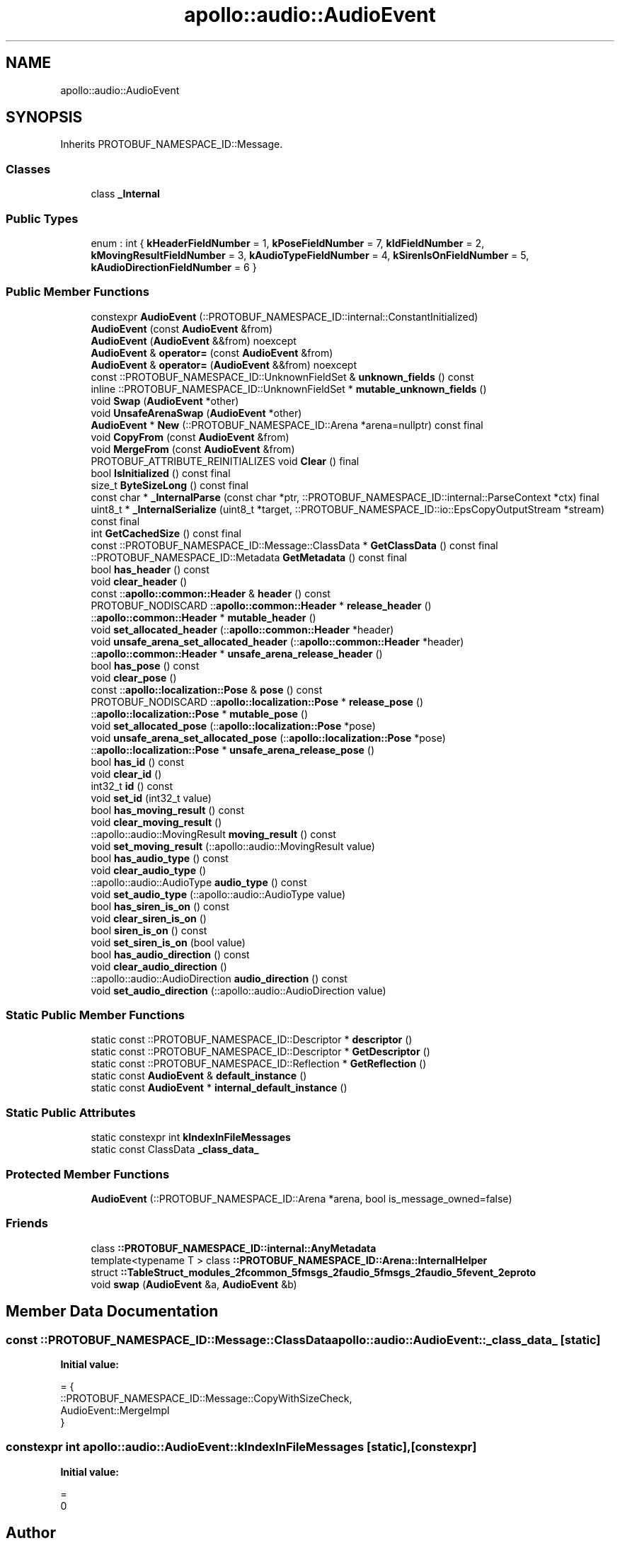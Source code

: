 .TH "apollo::audio::AudioEvent" 3 "Sun Sep 3 2023" "Version 8.0" "Cyber-Cmake" \" -*- nroff -*-
.ad l
.nh
.SH NAME
apollo::audio::AudioEvent
.SH SYNOPSIS
.br
.PP
.PP
Inherits PROTOBUF_NAMESPACE_ID::Message\&.
.SS "Classes"

.in +1c
.ti -1c
.RI "class \fB_Internal\fP"
.br
.in -1c
.SS "Public Types"

.in +1c
.ti -1c
.RI "enum : int { \fBkHeaderFieldNumber\fP = 1, \fBkPoseFieldNumber\fP = 7, \fBkIdFieldNumber\fP = 2, \fBkMovingResultFieldNumber\fP = 3, \fBkAudioTypeFieldNumber\fP = 4, \fBkSirenIsOnFieldNumber\fP = 5, \fBkAudioDirectionFieldNumber\fP = 6 }"
.br
.in -1c
.SS "Public Member Functions"

.in +1c
.ti -1c
.RI "constexpr \fBAudioEvent\fP (::PROTOBUF_NAMESPACE_ID::internal::ConstantInitialized)"
.br
.ti -1c
.RI "\fBAudioEvent\fP (const \fBAudioEvent\fP &from)"
.br
.ti -1c
.RI "\fBAudioEvent\fP (\fBAudioEvent\fP &&from) noexcept"
.br
.ti -1c
.RI "\fBAudioEvent\fP & \fBoperator=\fP (const \fBAudioEvent\fP &from)"
.br
.ti -1c
.RI "\fBAudioEvent\fP & \fBoperator=\fP (\fBAudioEvent\fP &&from) noexcept"
.br
.ti -1c
.RI "const ::PROTOBUF_NAMESPACE_ID::UnknownFieldSet & \fBunknown_fields\fP () const"
.br
.ti -1c
.RI "inline ::PROTOBUF_NAMESPACE_ID::UnknownFieldSet * \fBmutable_unknown_fields\fP ()"
.br
.ti -1c
.RI "void \fBSwap\fP (\fBAudioEvent\fP *other)"
.br
.ti -1c
.RI "void \fBUnsafeArenaSwap\fP (\fBAudioEvent\fP *other)"
.br
.ti -1c
.RI "\fBAudioEvent\fP * \fBNew\fP (::PROTOBUF_NAMESPACE_ID::Arena *arena=nullptr) const final"
.br
.ti -1c
.RI "void \fBCopyFrom\fP (const \fBAudioEvent\fP &from)"
.br
.ti -1c
.RI "void \fBMergeFrom\fP (const \fBAudioEvent\fP &from)"
.br
.ti -1c
.RI "PROTOBUF_ATTRIBUTE_REINITIALIZES void \fBClear\fP () final"
.br
.ti -1c
.RI "bool \fBIsInitialized\fP () const final"
.br
.ti -1c
.RI "size_t \fBByteSizeLong\fP () const final"
.br
.ti -1c
.RI "const char * \fB_InternalParse\fP (const char *ptr, ::PROTOBUF_NAMESPACE_ID::internal::ParseContext *ctx) final"
.br
.ti -1c
.RI "uint8_t * \fB_InternalSerialize\fP (uint8_t *target, ::PROTOBUF_NAMESPACE_ID::io::EpsCopyOutputStream *stream) const final"
.br
.ti -1c
.RI "int \fBGetCachedSize\fP () const final"
.br
.ti -1c
.RI "const ::PROTOBUF_NAMESPACE_ID::Message::ClassData * \fBGetClassData\fP () const final"
.br
.ti -1c
.RI "::PROTOBUF_NAMESPACE_ID::Metadata \fBGetMetadata\fP () const final"
.br
.ti -1c
.RI "bool \fBhas_header\fP () const"
.br
.ti -1c
.RI "void \fBclear_header\fP ()"
.br
.ti -1c
.RI "const ::\fBapollo::common::Header\fP & \fBheader\fP () const"
.br
.ti -1c
.RI "PROTOBUF_NODISCARD ::\fBapollo::common::Header\fP * \fBrelease_header\fP ()"
.br
.ti -1c
.RI "::\fBapollo::common::Header\fP * \fBmutable_header\fP ()"
.br
.ti -1c
.RI "void \fBset_allocated_header\fP (::\fBapollo::common::Header\fP *header)"
.br
.ti -1c
.RI "void \fBunsafe_arena_set_allocated_header\fP (::\fBapollo::common::Header\fP *header)"
.br
.ti -1c
.RI "::\fBapollo::common::Header\fP * \fBunsafe_arena_release_header\fP ()"
.br
.ti -1c
.RI "bool \fBhas_pose\fP () const"
.br
.ti -1c
.RI "void \fBclear_pose\fP ()"
.br
.ti -1c
.RI "const ::\fBapollo::localization::Pose\fP & \fBpose\fP () const"
.br
.ti -1c
.RI "PROTOBUF_NODISCARD ::\fBapollo::localization::Pose\fP * \fBrelease_pose\fP ()"
.br
.ti -1c
.RI "::\fBapollo::localization::Pose\fP * \fBmutable_pose\fP ()"
.br
.ti -1c
.RI "void \fBset_allocated_pose\fP (::\fBapollo::localization::Pose\fP *pose)"
.br
.ti -1c
.RI "void \fBunsafe_arena_set_allocated_pose\fP (::\fBapollo::localization::Pose\fP *pose)"
.br
.ti -1c
.RI "::\fBapollo::localization::Pose\fP * \fBunsafe_arena_release_pose\fP ()"
.br
.ti -1c
.RI "bool \fBhas_id\fP () const"
.br
.ti -1c
.RI "void \fBclear_id\fP ()"
.br
.ti -1c
.RI "int32_t \fBid\fP () const"
.br
.ti -1c
.RI "void \fBset_id\fP (int32_t value)"
.br
.ti -1c
.RI "bool \fBhas_moving_result\fP () const"
.br
.ti -1c
.RI "void \fBclear_moving_result\fP ()"
.br
.ti -1c
.RI "::apollo::audio::MovingResult \fBmoving_result\fP () const"
.br
.ti -1c
.RI "void \fBset_moving_result\fP (::apollo::audio::MovingResult value)"
.br
.ti -1c
.RI "bool \fBhas_audio_type\fP () const"
.br
.ti -1c
.RI "void \fBclear_audio_type\fP ()"
.br
.ti -1c
.RI "::apollo::audio::AudioType \fBaudio_type\fP () const"
.br
.ti -1c
.RI "void \fBset_audio_type\fP (::apollo::audio::AudioType value)"
.br
.ti -1c
.RI "bool \fBhas_siren_is_on\fP () const"
.br
.ti -1c
.RI "void \fBclear_siren_is_on\fP ()"
.br
.ti -1c
.RI "bool \fBsiren_is_on\fP () const"
.br
.ti -1c
.RI "void \fBset_siren_is_on\fP (bool value)"
.br
.ti -1c
.RI "bool \fBhas_audio_direction\fP () const"
.br
.ti -1c
.RI "void \fBclear_audio_direction\fP ()"
.br
.ti -1c
.RI "::apollo::audio::AudioDirection \fBaudio_direction\fP () const"
.br
.ti -1c
.RI "void \fBset_audio_direction\fP (::apollo::audio::AudioDirection value)"
.br
.in -1c
.SS "Static Public Member Functions"

.in +1c
.ti -1c
.RI "static const ::PROTOBUF_NAMESPACE_ID::Descriptor * \fBdescriptor\fP ()"
.br
.ti -1c
.RI "static const ::PROTOBUF_NAMESPACE_ID::Descriptor * \fBGetDescriptor\fP ()"
.br
.ti -1c
.RI "static const ::PROTOBUF_NAMESPACE_ID::Reflection * \fBGetReflection\fP ()"
.br
.ti -1c
.RI "static const \fBAudioEvent\fP & \fBdefault_instance\fP ()"
.br
.ti -1c
.RI "static const \fBAudioEvent\fP * \fBinternal_default_instance\fP ()"
.br
.in -1c
.SS "Static Public Attributes"

.in +1c
.ti -1c
.RI "static constexpr int \fBkIndexInFileMessages\fP"
.br
.ti -1c
.RI "static const ClassData \fB_class_data_\fP"
.br
.in -1c
.SS "Protected Member Functions"

.in +1c
.ti -1c
.RI "\fBAudioEvent\fP (::PROTOBUF_NAMESPACE_ID::Arena *arena, bool is_message_owned=false)"
.br
.in -1c
.SS "Friends"

.in +1c
.ti -1c
.RI "class \fB::PROTOBUF_NAMESPACE_ID::internal::AnyMetadata\fP"
.br
.ti -1c
.RI "template<typename T > class \fB::PROTOBUF_NAMESPACE_ID::Arena::InternalHelper\fP"
.br
.ti -1c
.RI "struct \fB::TableStruct_modules_2fcommon_5fmsgs_2faudio_5fmsgs_2faudio_5fevent_2eproto\fP"
.br
.ti -1c
.RI "void \fBswap\fP (\fBAudioEvent\fP &a, \fBAudioEvent\fP &b)"
.br
.in -1c
.SH "Member Data Documentation"
.PP 
.SS "const ::PROTOBUF_NAMESPACE_ID::Message::ClassData apollo::audio::AudioEvent::_class_data_\fC [static]\fP"
\fBInitial value:\fP
.PP
.nf
= {
    ::PROTOBUF_NAMESPACE_ID::Message::CopyWithSizeCheck,
    AudioEvent::MergeImpl
}
.fi
.SS "constexpr int apollo::audio::AudioEvent::kIndexInFileMessages\fC [static]\fP, \fC [constexpr]\fP"
\fBInitial value:\fP
.PP
.nf
=
    0
.fi


.SH "Author"
.PP 
Generated automatically by Doxygen for Cyber-Cmake from the source code\&.
